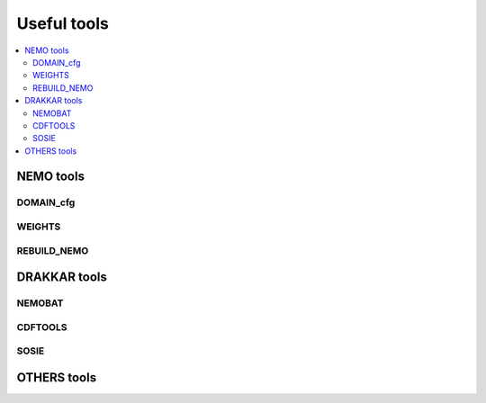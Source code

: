 ************
Useful tools
************

.. contents::
   :local:

==========
NEMO tools
==========

DOMAIN_cfg
----------

WEIGHTS
-------

REBUILD_NEMO
------------

=============
DRAKKAR tools
=============

NEMOBAT
-------

CDFTOOLS
--------

SOSIE
-----

============
OTHERS tools
============
